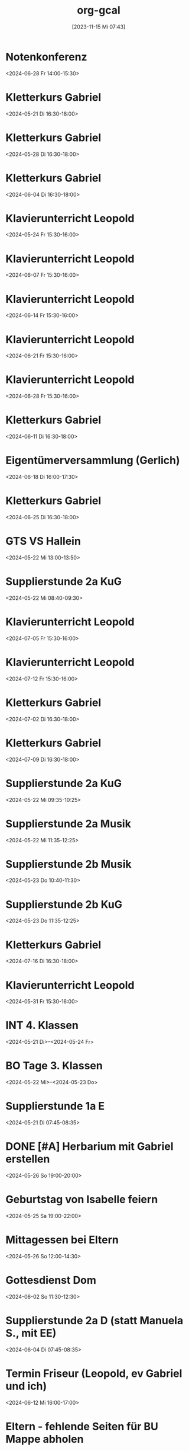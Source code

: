 #+title:      org-gcal
#+date:       [2023-11-15 Mi 07:43]
#+filetags:   :Project:
#+identifier: 20231115T074319
#+CATEGORY: org-gcal


* Notenkonferenz
:PROPERTIES:
:calendar-id: matthiasfuchs01@gmail.com
:org-gcal-managed: org
:ETag:     "3417866049606000"
:entry-id: bgqqgrbvvrhaahtlvajv2ctc6s/matthiasfuchs01@gmail.com
:END:
:org-gcal:
<2024-06-28 Fr 14:00-15:30>
:END:

* Kletterkurs Gabriel
:PROPERTIES:
:ETag:     "3434726117060000"
:LOCATION: Kletterhalle Salzburg, Wasserfeldstraße, Salzburg
:calendar-id: matthiasfuchs01@gmail.com
:entry-id: j0ch638tq5g295fhsof3n97jpc_20240521T143000Z/matthiasfuchs01@gmail.com
:org-gcal-managed: gcal
:END:
:org-gcal:
<2024-05-21 Di 16:30-18:00>
:END:

* Kletterkurs Gabriel
:PROPERTIES:
:ETag:     "3434726117060000"
:LOCATION: Kletterhalle Salzburg, Wasserfeldstraße, Salzburg
:calendar-id: matthiasfuchs01@gmail.com
:entry-id: j0ch638tq5g295fhsof3n97jpc_20240528T143000Z/matthiasfuchs01@gmail.com
:org-gcal-managed: gcal
:END:
:org-gcal:
<2024-05-28 Di 16:30-18:00>
:END:

* Kletterkurs Gabriel
:PROPERTIES:
:ETag:     "3434726117060000"
:LOCATION: Kletterhalle Salzburg, Wasserfeldstraße, Salzburg
:calendar-id: matthiasfuchs01@gmail.com
:entry-id: j0ch638tq5g295fhsof3n97jpc_20240604T143000Z/matthiasfuchs01@gmail.com
:org-gcal-managed: gcal
:END:
:org-gcal:
<2024-06-04 Di 16:30-18:00>
:END:

* Klavierunterricht Leopold
:PROPERTIES:
:ETag:     "3432042407220000"
:calendar-id: matthiasfuchs01@gmail.com
:entry-id: 30aa01o19s7lr20mnh2dvnlq7p_20240524T133000Z/matthiasfuchs01@gmail.com
:org-gcal-managed: gcal
:END:
:org-gcal:
<2024-05-24 Fr 15:30-16:00>
:END:

* Klavierunterricht Leopold
:PROPERTIES:
:ETag:     "3432042407220000"
:calendar-id: matthiasfuchs01@gmail.com
:entry-id: 30aa01o19s7lr20mnh2dvnlq7p_20240607T133000Z/matthiasfuchs01@gmail.com
:org-gcal-managed: gcal
:END:
:org-gcal:
<2024-06-07 Fr 15:30-16:00>
:END:

* Klavierunterricht Leopold
:PROPERTIES:
:ETag:     "3432042407220000"
:calendar-id: matthiasfuchs01@gmail.com
:entry-id: 30aa01o19s7lr20mnh2dvnlq7p_20240614T133000Z/matthiasfuchs01@gmail.com
:org-gcal-managed: gcal
:END:
:org-gcal:
<2024-06-14 Fr 15:30-16:00>
:END:

* Klavierunterricht Leopold
:PROPERTIES:
:ETag:     "3432042407220000"
:calendar-id: matthiasfuchs01@gmail.com
:entry-id: 30aa01o19s7lr20mnh2dvnlq7p_20240621T133000Z/matthiasfuchs01@gmail.com
:org-gcal-managed: gcal
:END:
:org-gcal:
<2024-06-21 Fr 15:30-16:00>
:END:

* Klavierunterricht Leopold
:PROPERTIES:
:ETag:     "3432042407220000"
:calendar-id: matthiasfuchs01@gmail.com
:entry-id: 30aa01o19s7lr20mnh2dvnlq7p_20240628T133000Z/matthiasfuchs01@gmail.com
:org-gcal-managed: gcal
:END:
:org-gcal:
<2024-06-28 Fr 15:30-16:00>
:END:

* Kletterkurs Gabriel
:PROPERTIES:
:ETag:     "3434726117060000"
:LOCATION: Kletterhalle Salzburg, Wasserfeldstraße, Salzburg
:calendar-id: matthiasfuchs01@gmail.com
:entry-id: j0ch638tq5g295fhsof3n97jpc_20240611T143000Z/matthiasfuchs01@gmail.com
:org-gcal-managed: gcal
:END:
:org-gcal:
<2024-06-11 Di 16:30-18:00>
:END:

* Eigentümerversammlung (Gerlich)
:PROPERTIES:
:calendar-id: matthiasfuchs01@gmail.com
:org-gcal-managed: org
:ETag:     "3437215765686000"
:entry-id: nshhb7cctpq49s5hkmeivr5c80/matthiasfuchs01@gmail.com
:END:
:org-gcal:
<2024-06-18 Di 16:00-17:30>
:END:

* Kletterkurs Gabriel
:PROPERTIES:
:ETag:     "3434726117060000"
:LOCATION: Kletterhalle Salzburg, Wasserfeldstraße, Salzburg
:calendar-id: matthiasfuchs01@gmail.com
:entry-id: j0ch638tq5g295fhsof3n97jpc_20240625T143000Z/matthiasfuchs01@gmail.com
:org-gcal-managed: gcal
:END:
:org-gcal:
<2024-06-25 Di 16:30-18:00>
:END:

* GTS VS Hallein
:PROPERTIES:
:calendar-id: matthiasfuchs01@gmail.com
:org-gcal-managed: org
:ETag:     "3431542838298000"
:entry-id: nhohcrdjcmusdv3cnp9so9iiv4/matthiasfuchs01@gmail.com
:END:
:org-gcal:
<2024-05-22 Mi 13:00-13:50>
:END:

* Supplierstunde 2a KuG
:PROPERTIES:
:calendar-id: matthiasfuchs01@gmail.com
:org-gcal-managed: org
:ETag:     "3432407229338000"
:entry-id: u02r1b3740i1jd1kfs8f4cgos4/matthiasfuchs01@gmail.com
:END:
:org-gcal:
<2024-05-22 Mi 08:40-09:30>
:END:

* Klavierunterricht Leopold
:PROPERTIES:
:ETag:     "3432042407220000"
:calendar-id: matthiasfuchs01@gmail.com
:entry-id: 30aa01o19s7lr20mnh2dvnlq7p_20240705T133000Z/matthiasfuchs01@gmail.com
:org-gcal-managed: gcal
:END:
:org-gcal:
<2024-07-05 Fr 15:30-16:00>
:END:

* Klavierunterricht Leopold
:PROPERTIES:
:ETag:     "3432042407220000"
:calendar-id: matthiasfuchs01@gmail.com
:entry-id: 30aa01o19s7lr20mnh2dvnlq7p_20240712T133000Z/matthiasfuchs01@gmail.com
:org-gcal-managed: gcal
:END:
:org-gcal:
<2024-07-12 Fr 15:30-16:00>
:END:

* Kletterkurs Gabriel
:PROPERTIES:
:ETag:     "3434726117060000"
:LOCATION: Kletterhalle Salzburg, Wasserfeldstraße, Salzburg
:calendar-id: matthiasfuchs01@gmail.com
:entry-id: j0ch638tq5g295fhsof3n97jpc_20240702T143000Z/matthiasfuchs01@gmail.com
:org-gcal-managed: gcal
:END:
:org-gcal:
<2024-07-02 Di 16:30-18:00>
:END:

* Kletterkurs Gabriel
:PROPERTIES:
:ETag:     "3434726117060000"
:LOCATION: Kletterhalle Salzburg, Wasserfeldstraße, Salzburg
:calendar-id: matthiasfuchs01@gmail.com
:entry-id: j0ch638tq5g295fhsof3n97jpc_20240709T143000Z/matthiasfuchs01@gmail.com
:org-gcal-managed: gcal
:CUSTOM_ID: h:4ea79189-e5d4-4a2a-ab7f-95f2337811a6
:END:
:org-gcal:
<2024-07-09 Di 16:30-18:00>
:END:

* Supplierstunde 2a KuG
:PROPERTIES:
:calendar-id: matthiasfuchs01@gmail.com
:org-gcal-managed: org
:ETag:     "3432407168758000"
:entry-id: 7db257q56s4ce9btddd4d01b4k/matthiasfuchs01@gmail.com
:CUSTOM_ID: h:22321daf-7bf3-4769-9b8c-c053767aef3e
:END:
:org-gcal:
<2024-05-22 Mi 09:35-10:25>
:END:

* Supplierstunde 2a Musik
:PROPERTIES:
:calendar-id: matthiasfuchs01@gmail.com
:org-gcal-managed: org
:ETag:     "3432407329944000"
:entry-id: tf03m36aq7b0vv2pnpfjvph9m0/matthiasfuchs01@gmail.com
:CUSTOM_ID: h:46a0ba25-e1b0-40ca-a666-1a743056c356
:END:
:org-gcal:
<2024-05-22 Mi 11:35-12:25>
:END:

* Supplierstunde 2b Musik
:PROPERTIES:
:calendar-id: matthiasfuchs01@gmail.com
:org-gcal-managed: org
:ETag:     "3432407422172000"
:entry-id: urp5qocgdgtvmg84bcblj9lk68/matthiasfuchs01@gmail.com
:CUSTOM_ID: h:d33808ba-0cac-48d5-9e64-42b5298aa95a
:END:
:org-gcal:
<2024-05-23 Do 10:40-11:30>
:END:

* Supplierstunde 2b KuG
:PROPERTIES:
:calendar-id: matthiasfuchs01@gmail.com
:org-gcal-managed: org
:ETag:     "3432407507928000"
:entry-id: 49aclopeomut18g253376or0b0/matthiasfuchs01@gmail.com
:END:
:org-gcal:
<2024-05-23 Do 11:35-12:25>
:END:


* Kletterkurs Gabriel
:PROPERTIES:
:ETag:     "3434726117060000"
:LOCATION: Kletterhalle Salzburg, Wasserfeldstraße, Salzburg
:calendar-id: matthiasfuchs01@gmail.com
:entry-id: j0ch638tq5g295fhsof3n97jpc_20240716T143000Z/matthiasfuchs01@gmail.com
:org-gcal-managed: gcal
:END:
:org-gcal:
<2024-07-16 Di 16:30-18:00>
:END:

* Klavierunterricht Leopold
:PROPERTIES:
:ETag:     "3432042407220000"
:calendar-id: matthiasfuchs01@gmail.com
:entry-id: 30aa01o19s7lr20mnh2dvnlq7p_20240531T133000Z/matthiasfuchs01@gmail.com
:org-gcal-managed: gcal
:END:
:org-gcal:
<2024-05-31 Fr 15:30-16:00>
:END:

* INT 4. Klassen
:PROPERTIES:
:ETag:     "3432408433176000"
:TRANSPARENCY: transparent
:calendar-id: matthiasfuchs01@gmail.com
:entry-id: 6tijip1m6gr64bb56lhj8b9kclj36bb274sm2bb3cdi6cchj68pjedpl6g/matthiasfuchs01@gmail.com
:org-gcal-managed: gcal
:END:
:org-gcal:
<2024-05-21 Di>--<2024-05-24 Fr>
:END:

* BO Tage 3. Klassen
:PROPERTIES:
:ETag:     "3432468586744000"
:TRANSPARENCY: transparent
:calendar-id: matthiasfuchs01@gmail.com
:entry-id: 6lhj8ophc8r3gbb46dgm6b9k61ij6b9o65h6cbb36co66c9mclh6coj3cc/matthiasfuchs01@gmail.com
:org-gcal-managed: gcal
:END:
:org-gcal:
<2024-05-22 Mi>--<2024-05-23 Do>
:END:

* Supplierstunde 1a E
:PROPERTIES:
:calendar-id: matthiasfuchs01@gmail.com
:org-gcal-managed: org
:ETag:     "3432468657974000"
:entry-id: hbijjqigmb07lcgbovnc5qi9pc/matthiasfuchs01@gmail.com
:END:
:org-gcal:
<2024-05-21 Di 07:45-08:35>
:END:

* DONE [#A] Herbarium mit Gabriel erstellen
CLOSED: [2024-06-03 Mo 08:46]
:PROPERTIES:
:calendar-id: matthiasfuchs01@gmail.com
:org-gcal-managed: org
:ETag:     "3433057461572000"
:entry-id: 28qqk3jalcnhdrhq34dmmertlo/matthiasfuchs01@gmail.com
:END:
:org-gcal:
<2024-05-26 So 19:00-20:00>
:END:
:LOGBOOK:
- State "DONE"       from "TODO"       [2024-06-03 Mo 08:46]
:END:

* Geburtstag von Isabelle feiern
:PROPERTIES:
:calendar-id: matthiasfuchs01@gmail.com
:org-gcal-managed: org
:ETag:     "3433172038656000"
:entry-id: iqesd7376l07oor5320sl5tqps/matthiasfuchs01@gmail.com
:CUSTOM_ID: h:4ae380c8-4475-4ce9-93fd-307439d95aa9
:END:
:org-gcal:
<2024-05-25 Sa 19:00-22:00>
:END:

* Mittagessen bei Eltern
:PROPERTIES:
:calendar-id: matthiasfuchs01@gmail.com
:org-gcal-managed: org
:ETag:     "3433172126070000"
:entry-id: 68m0uh5jqid972q39h9qpvko78/matthiasfuchs01@gmail.com
:END:
:org-gcal:
<2024-05-26 So 12:00-14:30>
:END:

* Gottesdienst Dom
:PROPERTIES:
:calendar-id: matthiasfuchs01@gmail.com
:org-gcal-managed: org
:ETag:     "3434623459294000"
:entry-id: t8evut9n48fka7ivprd5dufqfg/matthiasfuchs01@gmail.com
:END:
:org-gcal:
<2024-06-02 So 11:30-12:30>
:END:

* Supplierstunde 2a D (statt Manuela S., mit EE)
:PROPERTIES:
:calendar-id: matthiasfuchs01@gmail.com
:org-gcal-managed: org
:ETag:     "3434623799988000"
:entry-id: cmbsf65njremqvom361ek99rmg/matthiasfuchs01@gmail.com
:END:
:org-gcal:
<2024-06-04 Di 07:45-08:35>
:END:

* Termin Friseur (Leopold, ev Gabriel und ich)
:PROPERTIES:
:calendar-id: matthiasfuchs01@gmail.com
:org-gcal-managed: org
:ETag:     "3436384724262000"
:entry-id: q87o914uta5bdsdonbvc4tbnuk/matthiasfuchs01@gmail.com
:CUSTOM_ID: h:0e8ec678-00ff-4909-810a-5c7dc7558af5
:END:
:org-gcal:
<2024-06-12 Mi 16:00-17:00>
:END:

* Eltern - fehlende Seiten für BU Mappe abholen
:PROPERTIES:
:calendar-id: matthiasfuchs01@gmail.com
:org-gcal-managed: org
:ETag:     "3436384902782000"
:entry-id: f9ohd5etcrve5h0oetqbda16a4/matthiasfuchs01@gmail.com
:END:
:org-gcal:
<2024-06-12 Mi 15:00-15:30>
:END:


* Stay at Holiday Inn Express London - ExCeL
:PROPERTIES:
:ETag:     "3434367608300000"
:LOCATION: 1018 Dockside Road, London United Kingdom E16 2FQ
:ROAM_REFS: https://mail.google.com/mail?extsrc=cal&plid=ACUX6DMOudOWYGiBNferczCOrAl-hF7T1gY3XCY
:TRANSPARENCY: transparent
:calendar-id: matthiasfuchs01@gmail.com
:entry-id: rmdsp1s5s0b7ag6i0lq2noitf4/matthiasfuchs01@gmail.com
:org-gcal-managed: gcal
:END:
:org-gcal:
<2024-07-10 Mi>--<2024-07-15 Mo>

Wenn Sie detaillierte Informationen zu automatisch erstellten Terminen wie diesem sehen möchten, nutzen Sie die offizielle Google Kalender-App. https://g.co/calendar

Dieser Termin wurde aus einer E-Mail erstellt, die Sie in Gmail erhalten haben. https://mail.google.com/mail?extsrc=cal&plid=ACUX6DMOudOWYGiBNferczCOrAl-hF7T1gY3XCY
:END:

* Kletterkurs Gabriel
:PROPERTIES:
:ETag:     "3434726117060000"
:LOCATION: Kletterhalle Salzburg, Wasserfeldstraße, Salzburg
:calendar-id: matthiasfuchs01@gmail.com
:entry-id: j0ch638tq5g295fhsof3n97jpc_20240723T143000Z/matthiasfuchs01@gmail.com
:org-gcal-managed: gcal
:END:
:org-gcal:
<2024-07-23 Di 16:30-18:00>
:END:

* Kletterkurs Gabriel
:PROPERTIES:
:ETag:     "3434726117060000"
:LOCATION: Kletterhalle Salzburg, Wasserfeldstraße, Salzburg
:calendar-id: matthiasfuchs01@gmail.com
:entry-id: j0ch638tq5g295fhsof3n97jpc_20240730T143000Z/matthiasfuchs01@gmail.com
:org-gcal-managed: gcal
:END:
:org-gcal:
<2024-07-30 Di 16:30-18:00>
:END:

* Kletterkurs Gabriel
:PROPERTIES:
:ETag:     "3434726117060000"
:LOCATION: Kletterhalle Salzburg, Wasserfeldstraße, Salzburg
:calendar-id: matthiasfuchs01@gmail.com
:entry-id: j0ch638tq5g295fhsof3n97jpc_20240806T143000Z/matthiasfuchs01@gmail.com
:org-gcal-managed: gcal
:END:
:org-gcal:
<2024-08-06 Di 16:30-18:00>
:END:

* Kletterkurs Gabriel
:PROPERTIES:
:ETag:     "3437409828606000"
:LOCATION: Kletterhalle Salzburg, Wasserfeldstraße, Salzburg
:calendar-id: matthiasfuchs01@gmail.com
:entry-id: j0ch638tq5g295fhsof3n97jpc_20240813T143000Z/matthiasfuchs01@gmail.com
:org-gcal-managed: gcal
:END:
:org-gcal:
<2024-08-13 Di 16:30-18:00>
:END:

* Klassenforum VS 1a Leopold
:PROPERTIES:
:calendar-id: matthiasfuchs01@gmail.com
:org-gcal-managed: org
:ETag:     "3437410019074000"
:entry-id: nl4f3salujjjd26f8go3p5iq1c/matthiasfuchs01@gmail.com
:END:
:org-gcal:
<2024-06-24 Mo 19:30-21:00>

Grund: Zusammenlegung der drei Klassen auf zwei Klassen, wegen weniger Kindern im nächsten Schuljahr.
:END:

* Supplierstunde 4c D
:PROPERTIES:
:calendar-id: matthiasfuchs01@gmail.com
:org-gcal-managed: org
:ETag:     "3437410362444000"
:entry-id: ne12qr7j566pmd1l7rjpm569oc/matthiasfuchs01@gmail.com
:CUSTOM_ID: h:6f37534e-fbe2-4ac8-b2ca-7c1c3db48edf
:END:
:org-gcal:
<2024-06-21 Fr 07:45-08:35>
:END:

* Wings of Life Run
:PROPERTIES:
:calendar-id: matthiasfuchs01@gmail.com
:org-gcal-managed: org
:ETag:     "3437410545858000"
:entry-id: or6picv14ip4v6j6ffpiil0k9c/matthiasfuchs01@gmail.com
:CUSTOM_ID: h:e96af706-d9b2-481e-89b4-3a4f5c766eb8
:END:
:org-gcal:
<2024-06-20 Do 08:00-12:30>
:END:

* Pädagogische Konferenz
:PROPERTIES:
:calendar-id: matthiasfuchs01@gmail.com
:org-gcal-managed: org
:ETag:     "3437410618940000"
:entry-id: i81o99vpi81gn0pnhk9euc6f5g/matthiasfuchs01@gmail.com
:END:
:org-gcal:
<2024-06-20 Do 13:00-14:30>
:END:

